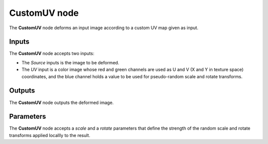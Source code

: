 CustomUV node
~~~~~~~~~~~~~

The **CustomUV** node deforms an input image according to a custom UV map given as input.

.. image:: images/node_transform_customuv.png
	:align: center

Inputs
++++++

The **CustomUV** node accepts two inputs:

* The *Source* inputs is the image to be deformed.

* The *UV* input is a color image whose red and green channels are used as
  U and V (X and Y in texture space) coordinates, and the blue channel holds
  a value to be used for pseudo-random scale and rotate transforms.

Outputs
+++++++

The **CustomUV** node outputs the deformed image.

Parameters
++++++++++

The **CustomUV** node accepts a *scale* and a *rotate* parameters that define
the strength of the random scale and rotate transforms applied locallly to
the result.
